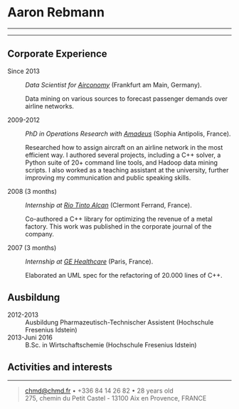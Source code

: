 * Aaron Rebmann

--------------

#+BEGIN_QUOTE

#+END_QUOTE

--------------

** Corporate Experience

-  Since 2013 :: /Data Scientist for
   [[https://www.airconomy.com/][Airconomy]]/ (Frankfurt am Main,
   Germany).

   Data mining on various sources to forecast passenger demands over
   airline networks.

-  2009-2012 :: /PhD in Operations Research with
   [[http://www.amadeus.com/amadeus/amadeus.html][Amadeus]]/ (Sophia
   Antipolis, France).

   Researched how to assign aircraft on an airline network in the most
   efficient way. I authored several projects, including a C++ solver, a
   Python suite of 20+ command line tools, and Hadoop data mining
   scripts. I also worked as a teaching assistant at the university,
   further improving my communication and public speaking skills.

-  2008 (3 months) :: /Internship at
   [[http://www.riotintoalcan.com/][Rio Tinto Alcan]]/ (Clermont
   Ferrand, France).

   Co-authored a C++ library for optimizing the revenue of a metal
   factory. This work was published in the corporate journal of the
   company.

-  2007 (3 months) :: /Internship at
   [[http://www3.gehealthcare.com/en/Global_Gateway][GE Healthcare]]/
   (Paris, France).

   Elaborated an UML spec for the refactoring of 20.000 lines of C++.

** Ausbildung

- 2012-2013 :: Ausbildung Pharmazeutisch-Technischer Assistent (Hochschule Fresenius Idstein)
- 2013-Juni 2016 :: B.Sc. in Wirtschaftschemie (Hochschule Fresenius Idstein)


** Activities and interests


--------------

#+BEGIN_QUOTE
  [[mailto:chmd@chmd.fr][chmd@chmd.fr]] • +336 84 14 26 82 • 28 years
  old\\
  275, chemin du Petit Castel - 13100 Aix en Provence, FRANCE
#+END_QUOTE
